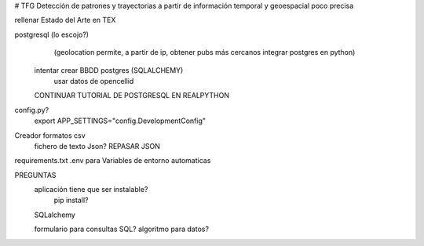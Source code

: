 # TFG
Detección de patrones y trayectorias a partir de información temporal y geoespacial poco precisa


rellenar Estado del Arte en TEX

postgresql (lo escojo?)
	(geolocation permite, a partir de ip, obtener pubs más cercanos
	integrar postgres en python)

    intentar crear BBDD postgres (SQLALCHEMY)
    	usar datos de opencellid
    CONTINUAR TUTORIAL DE POSTGRESQL EN REALPYTHON




config.py?
	export APP_SETTINGS="config.DevelopmentConfig"

Creador formatos csv
	fichero de texto Json?
	REPASAR JSON

requirements.txt
.env para Variables de entorno automaticas

PREGUNTAS
	aplicación tiene que ser instalable?
		pip install?
	SQLalchemy
	
	formulario para consultas SQL?
	algoritmo para datos?